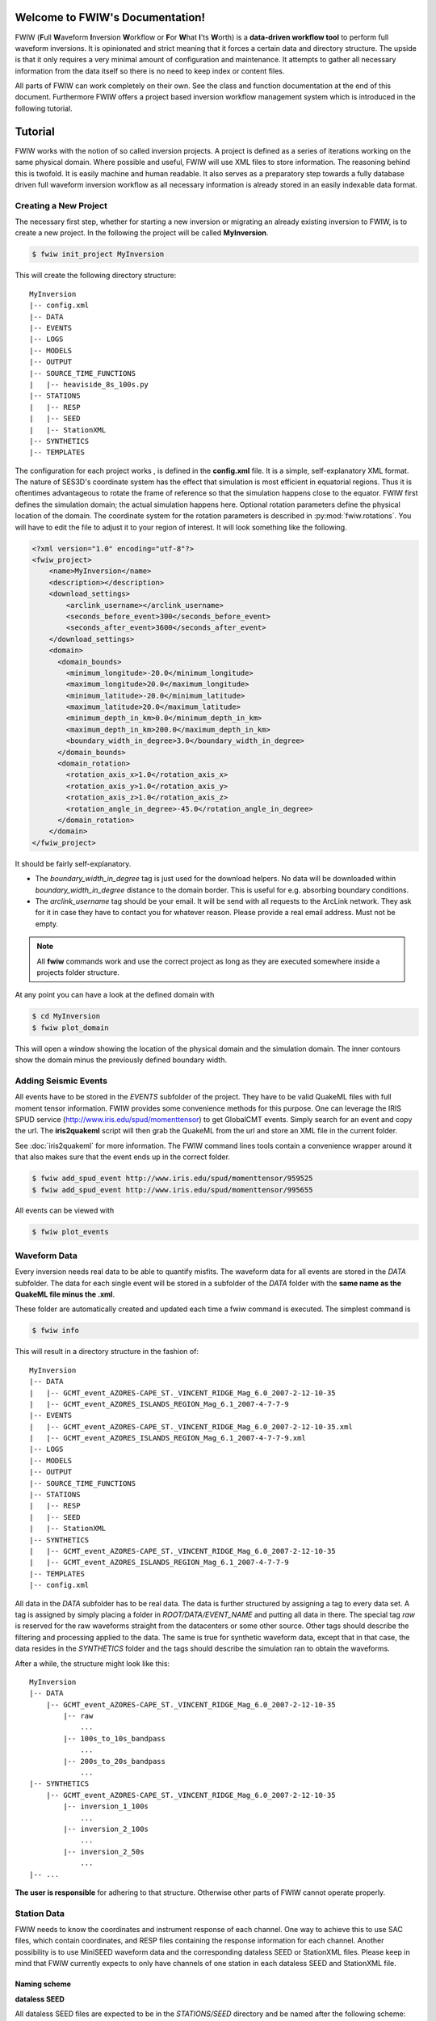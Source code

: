 .. FWIW documentation master file, created by
   sphinx-quickstart on Fri Feb  1 15:47:43 2013.
   You can adapt this file completely to your liking, but it should at least
   contain the root `toctree` directive.

Welcome to FWIW's Documentation!
===================================

FWIW (**F**\ ull **W**\ aveform **I**\ nversion **W**\ orkflow or **F**\ or
**W**\ hat **I**\ 'ts **W**\ orth) is a **data-driven workflow tool** to
perform full waveform inversions.
It is opinionated and strict meaning that it forces a certain data and
directory structure. The upside is that it only requires a very minimal amount
of configuration and maintenance. It attempts to gather all necessary
information from the data itself so there is no need to keep index or content
files.

All parts of FWIW can work completely on their own. See the class and
function documentation at the end of this document. Furthermore FWIW offers
a project based inversion workflow management system which is introduced in the
following tutorial.


Tutorial
========
FWIW works with the notion of so called inversion projects. A project is
defined as a series of iterations working on the same physical domain. Where
possible and useful, FWIW will use XML files to store information. The
reasoning behind this is twofold. It is easily machine and human readable. It
also serves as a preparatory step towards a fully database driven full waveform
inversion workflow as all necessary information is already stored in an easily
indexable data format.

Creating a New Project
----------------------
The necessary first step, whether for starting a new inversion or migrating an
already existing inversion to FWIW, is to create a new project. In the
following the project will be called **MyInversion**.

.. code-block:: bash

    $ fwiw init_project MyInversion

This will create the following directory structure::

    MyInversion
    |-- config.xml
    |-- DATA
    |-- EVENTS
    |-- LOGS
    |-- MODELS
    |-- OUTPUT
    |-- SOURCE_TIME_FUNCTIONS
    |   |-- heaviside_8s_100s.py
    |-- STATIONS
    |   |-- RESP
    |   |-- SEED
    |   |-- StationXML
    |-- SYNTHETICS
    |-- TEMPLATES


The configuration for each project works , is defined in the **config.xml**
file. It is a simple, self-explanatory XML format. The nature of SES3D's
coordinate system has the effect that simulation is most efficient in
equatorial regions. Thus it is oftentimes advantageous to rotate the frame of
reference so that the simulation happens close to the equator. FWIW first
defines the simulation domain; the actual simulation happens here. Optional
rotation parameters define the physical location of the domain. The coordinate
system for the rotation parameters is described in :py:mod:`fwiw.rotations`.
You will have to edit the file to adjust it to your region of interest. It will
look something like the following.

.. code-block:: xml

    <?xml version="1.0" encoding="utf-8"?>
    <fwiw_project>
        <name>MyInversion</name>
        <description></description>
        <download_settings>
            <arclink_username></arclink_username>
            <seconds_before_event>300</seconds_before_event>
            <seconds_after_event>3600</seconds_after_event>
        </download_settings>
        <domain>
          <domain_bounds>
            <minimum_longitude>-20.0</minimum_longitude>
            <maximum_longitude>20.0</maximum_longitude>
            <minimum_latitude>-20.0</minimum_latitude>
            <maximum_latitude>20.0</maximum_latitude>
            <minimum_depth_in_km>0.0</minimum_depth_in_km>
            <maximum_depth_in_km>200.0</maximum_depth_in_km>
            <boundary_width_in_degree>3.0</boundary_width_in_degree>
          </domain_bounds>
          <domain_rotation>
            <rotation_axis_x>1.0</rotation_axis_x>
            <rotation_axis_y>1.0</rotation_axis_y>
            <rotation_axis_z>1.0</rotation_axis_z>
            <rotation_angle_in_degree>-45.0</rotation_angle_in_degree>
          </domain_rotation>
        </domain>
    </fwiw_project>


It should be fairly self-explanatory.

* The *boundary_width_in_degree* tag is just used for the download helpers. No
  data will be downloaded within *boundary_width_in_degree* distance to the
  domain border. This is useful for e.g. absorbing boundary conditions.
* The *arclink_username* tag should be your email. It will be send with all
  requests to the ArcLink network. They ask for it in case they have to contact
  you for whatever reason. Please provide a real email address. Must not be
  empty.


.. note::

    All **fwiw** commands work and use the correct project as long as they
    are executed somewhere inside a projects folder structure.

At any point you can have a look at the defined domain with

.. code-block:: bash

    $ cd MyInversion
    $ fwiw plot_domain

This will open a window showing the location of the physical domain and the
simulation domain. The inner contours show the domain minus the previously
defined boundary width.

.. plot::

    import fwiw.visualization
    fwiw.visualization.plot_domain(-20, +20, -20, +20, 3.0,
        rotation_axis=[1.0, 1.0, 1.0], rotation_angle_in_degree=-45.0,
        plot_simulation_domain=True)

Adding Seismic Events
---------------------
All events have to be stored in the *EVENTS* subfolder of the project. They
have to be valid QuakeML files with full moment tensor information. FWIW
provides some convenience methods for this purpose. One can leverage the IRIS
SPUD service (http://www.iris.edu/spud/momenttensor) to get GlobalCMT events.
Simply search for an event and copy the url. The **iris2quakeml** script will
then grab the QuakeML from the url and store an XML file in the current folder.

See :doc:`iris2quakeml` for more information. The FWIW command lines tools
contain a convenience wrapper around it that also makes sure that the event
ends up in the correct folder.


.. code-block:: bash

    $ fwiw add_spud_event http://www.iris.edu/spud/momenttensor/959525
    $ fwiw add_spud_event http://www.iris.edu/spud/momenttensor/995655

All events can be viewed with

.. code-block:: bash

    $ fwiw plot_events


.. plot::

    import fwiw.visualization
    map = fwiw.visualization.plot_domain(-20, +20, -20, +20, 3.0,
        rotation_axis=[1.0, 1.0, 1.0], rotation_angle_in_degree=-45.0,
        show_plot=False)
    # Create event.
    from obspy.core.event import *
    ev = Event()
    cat = Catalog(events=[ev])
    org = Origin()
    fm = FocalMechanism()
    mt = MomentTensor()
    t = Tensor()
    ev.origins.append(org)
    ev.focal_mechanisms.append(fm)
    fm.moment_tensor = mt
    mt.tensor = t
    org.latitude = 37.4
    org.longitude = -24.38
    t.m_rr = -1.69e+18
    t.m_tt = 9.12e+17
    t.m_pp = 7.77e+17
    t.m_rt = 8.4e+16
    t.m_rp = 2.4e+16
    t.m_tp = -4.73e+17
    ev2 = Event()
    cat.append(ev2)
    org = Origin()
    fm = FocalMechanism()
    mt = MomentTensor()
    t = Tensor()
    ev2.origins.append(org)
    ev2.focal_mechanisms.append(fm)
    fm.moment_tensor = mt
    mt.tensor = t
    org.latitude = 35.9
    org.longitude = -10.37
    t.m_rr = 6.29e+17
    t.m_tt = -1.12e+18
    t.m_pp = 4.88e+17
    t.m_rt = -2.8e+17
    t.m_rp = -5.22e+17
    t.m_tp = 3.4e+16
    fwiw.visualization.plot_events(cat, map)


Waveform Data
-------------
Every inversion needs real data to be able to quantify misfits. The waveform
data for all events are stored in the *DATA* subfolder. The data for each
single event will be stored in a subfolder of the *DATA* folder with the
**same name as the QuakeML file minus the .xml**.

These folder are automatically created and updated each time a fwiw command is
executed. The simplest command is

.. code-block:: bash

    $ fwiw info

This will result in a directory structure in the fashion of::

    MyInversion
    |-- DATA
    |   |-- GCMT_event_AZORES-CAPE_ST._VINCENT_RIDGE_Mag_6.0_2007-2-12-10-35
    |   |-- GCMT_event_AZORES_ISLANDS_REGION_Mag_6.1_2007-4-7-7-9
    |-- EVENTS
    |   |-- GCMT_event_AZORES-CAPE_ST._VINCENT_RIDGE_Mag_6.0_2007-2-12-10-35.xml
    |   |-- GCMT_event_AZORES_ISLANDS_REGION_Mag_6.1_2007-4-7-7-9.xml
    |-- LOGS
    |-- MODELS
    |-- OUTPUT
    |-- SOURCE_TIME_FUNCTIONS
    |-- STATIONS
    |   |-- RESP
    |   |-- SEED
    |   |-- StationXML
    |-- SYNTHETICS
    |   |-- GCMT_event_AZORES-CAPE_ST._VINCENT_RIDGE_Mag_6.0_2007-2-12-10-35
    |   |-- GCMT_event_AZORES_ISLANDS_REGION_Mag_6.1_2007-4-7-7-9
    |-- TEMPLATES
    |-- config.xml


All data in the *DATA* subfolder has to be real data. The data is further
structured by assigning a tag to every data set. A tag is assigned by simply
placing a folder in *ROOT/DATA/EVENT_NAME* and putting all data in there. The
special tag *raw* is reserved for the raw waveforms straight from the
datacenters or some other source. Other tags should describe the filtering and
processing applied to the data. The same is true for synthetic waveform data,
except that in that case, the data resides in the *SYNTHETICS* folder and the
tags should describe the simulation ran to obtain the waveforms.

After a while, the structure might look like this::

    MyInversion
    |-- DATA
        |-- GCMT_event_AZORES-CAPE_ST._VINCENT_RIDGE_Mag_6.0_2007-2-12-10-35
            |-- raw
                ...
            |-- 100s_to_10s_bandpass
                ...
            |-- 200s_to_20s_bandpass
                ...
    |-- SYNTHETICS
        |-- GCMT_event_AZORES-CAPE_ST._VINCENT_RIDGE_Mag_6.0_2007-2-12-10-35
            |-- inversion_1_100s
                ...
            |-- inversion_2_100s
                ...
            |-- inversion_2_50s
                ...
    |-- ...

**The user is responsible** for adhering to that structure. Otherwise other
parts of FWIW cannot operate properly.

Station Data
------------
FWIW needs to know the coordinates and instrument response of each channel.
One way to achieve this to use SAC files, which contain coordinates, and RESP
files containing the response information for each channel. Another possibility
is to use MiniSEED waveform data and the corresponding dataless SEED or
StationXML files. Please keep in mind that FWIW currently expects to only
have channels of one station in each dataless SEED and StationXML file.

Naming scheme
^^^^^^^^^^^^^

**dataless SEED**

All dataless SEED files are expected to be in the *STATIONS/SEED* directory and
be named after the following scheme::

    dataless.NETWORK_STATION[.X]

*NETWORK*, and *STATION* should be replaced with the corresponding network and
stations codes. It is possible that multiple files are needed for each station
(e.g. different files for different time intervals/channels) and thus *.1*,
*.2*, ... can be appended to the filename. FWIW will automatically choose
the correct file in case they need to be accessed.

**StationXML**

All StationXML files are expected to be placed in the *STATIONS/StationXML*
folder and following the scheme::

    station.NETWORK_STATION[.X].xml

The logic for for the different parts is the same as for the dataless SEED
files described in the previous paragraph.

**RESP Files**

All RESP files are to be put in the *STATIONS/RESP* folder with the following
name::

    RESP.NETWORK.STATION.LOCATION.CHANNEL[.X]

In contrast to the two other station information formats the RESP filename also
has to include the location and channel identifiers.


Download Helpers
----------------

FWIW comes with a collection of scripts that help downloading waveform and
station data from the IRIS and ArcLink services. Waveform data will always be
downloaded as MiniSEED. Station data will, due to the different products of the
dataservices, either be downloaded as StationXML (IRIS) or dataless SEED.
Furthermore, as many tools so far are not able to deal with StationXML data,
the RESP files for each channel will also be downloaded. This is redundant
information but enables the use of many tools otherwise not possible.

Downloading Waveforms
^^^^^^^^^^^^^^^^^^^^^

Waveforms are downloaded on a per event basis. The **config.xml** file contains
some specification to detail the download. Each event is referred to by its
name which is simply the filename minus the extension. To get a list of all
events in the current project just execute

.. code-block:: bash

    $ fwiw list_events

    2 events in project:
        GCMT_event_AZORES-CAPE_ST._VINCENT_RIDGE_Mag_6.0_2007-2-12-10-35
        GCMT_event_AZORES_ISLANDS_REGION_Mag_6.1_2007-4-7-7-9


To download the waveform data for one event, choose one and run

.. code-block:: bash

    $ fwiw download_waveforms GCMT_event_AZORES-CAPE_ST._VINCENT_RIDGE_Mag_6.0_2007-2-12-10-35


This, dependent on the domain size, event location, and origin time can take a
while. Executing the same command again will only attempt to download data not
already present. All data will be placed in `DATA/EVENT_NAME/raw`.


Downloading Station Data
^^^^^^^^^^^^^^^^^^^^^^^^

FWIW also includes some functionality to download station metadata. It will,
download StationXML and RESP files from IRIS and dataless SEED and RESP files
from ArcLink. It works the same as it does for the waveforms. To download all
stations for one event simply execute

.. code-block:: bash

    $ fwiw download_stations GCMT_event_AZORES_ISLANDS_REGION_Mag_6.1_2007-4-7-7-9

.. note::

    The `fwiw download_stations` command will, for the specified event, figure
    what waveform data is present in the `DATA/EVENT_NAME/raw` folder and
    download all missing station metadata information for these files.

At this point, FWIW is able to match available station and waveform
information. To get an overview, of what data is actually stored for the given event, just execute:

.. code-block:: bash

    $ fwiw event_info GCMT_event_AZORES_ISLANDS_REGION_Mag_6.1_2007-4-7-7-9

    Earthquake with 6.1 Mw at AZORES ISLANDS REGION
            Latitude: 37.400, Longitude: -24.380, Depth: 12.0 km
            2007-04-07T07:09:29.500000Z UTC

    Station and waveform information available at 8 stations:

    ===========================================================================
                 id       latitude      longitude      elevation    local depth
    ===========================================================================
            GE.CART        37.5868        -1.0012           65.0            5.0
             GE.MTE        40.3997        -7.5442          815.0            3.0
             GE.SFS        36.4656        -6.2055           21.0            5.0
             IU.PAB        39.5446      -4.349899          950.0            0.0
             PM.MTE        40.3997        -7.5442          815.0            3.0
           PM.PESTR        38.8672        -7.5902          410.0            0.0
            PM.PVAQ        37.4037        -7.7173          200.0            0.0
            WM.CART        37.5868        -1.0012           65.0            5.0


It is furthermore possible to plot the availability information for one event including ray coverage with:

.. code-block:: bash

    $ fwiw plot_event GCMT_event_AZORES_ISLANDS_REGION_Mag_6.1_2007-4-7-7-9


.. plot::

    import fwiw.visualization
    map = fwiw.visualization.plot_domain(-20, +20, -20, +20, 3.0,
        rotation_axis=[1.0, 1.0, 1.0], rotation_angle_in_degree=-45.0,
        show_plot=False)
    # Create event.
    from obspy.core.event import *
    ev = Event()
    cat = Catalog(events=[ev])
    org = Origin()
    fm = FocalMechanism()
    mt = MomentTensor()
    t = Tensor()
    ev.origins.append(org)
    ev.focal_mechanisms.append(fm)
    fm.moment_tensor = mt
    mt.tensor = t
    org.latitude = 37.4
    org.longitude = -24.38
    t.m_rr = -1.69e+18
    t.m_tt = 9.12e+17
    t.m_pp = 7.77e+17
    t.m_rt = 8.4e+16
    t.m_rp = 2.4e+16
    t.m_tp = -4.73e+17
    fwiw.visualization.plot_events(cat, map)
    ev_lng = -24.38
    ev_lat = 37.4
    stations = {'GE.SFS': {'latitude': 36.4656, 'local_depth': 5.0,
        'elevation': 21.0, 'longitude': -6.2055}, 'PM.MTE': {'latitude':
        40.3997, 'local_depth': 3.0, 'elevation': 815.0, 'longitude': -7.5442},
        'PM.PVAQ': {'latitude': 37.4037, 'local_depth': 0.0, 'elevation':
        200.0, 'longitude': -7.7173}, 'WM.CART': {'latitude': 37.5868,
        'local_depth': 5.0, 'elevation': 65.0, 'longitude': -1.0012}, 'GE.MTE':
        {'latitude': 40.3997, 'local_depth': 3.0, 'elevation': 815.0,
        'longitude': -7.5442}, 'PM.PESTR': {'latitude': 38.8672, 'local_depth':
        0.0, 'elevation': 410.0, 'longitude': -7.5902}, 'GE.CART': {'latitude':
        37.5868, 'local_depth': 5.0, 'elevation': 65.0, 'longitude': -1.0012},
        'IU.PAB': {'latitude': 39.5446, 'local_depth': 0.0, 'elevation': 950.0,
        'longitude': -4.349899}}
    fwiw.visualization.plot_stations_for_event(map_object=map,
        station_dict=stations, event_longitude=ev_lng,
        event_latitude=ev_lat)
    # Plot the beachball for one event.
    fwiw.visualization.plot_events(cat, map_object=map)


Generating SES3D Input Files
----------------------------

FWIW is currently capable of producing input files for SES3D 4.0. It is very
straightforward and knows what data is available for every event and thus can
generate these files fully automatically.


Preparatory Steps
^^^^^^^^^^^^^^^^^

Before the first input file can be generated some preparatory steps need to be
performed. This is only necessary once at the start or when you make
significant changes to how the simulations are performed.

Input File Templates
********************

At least almost fully automatically. It is necessary to create a template with
the non-derivable configuration values first. This template will then be used
as a basis for all generated input files. It is possible (and encouraged) to
created multiple templates to cover various situations.

To create a basic template (in this case for SES3D 4.0) run:

.. code-block:: bash

    $ fwiw generate_input_file_template ses3d_4_0

This will create a (hopefully self-explaining) XML input file template, that **MUST BE EDITED**.

.. code-block:: xml

    <?xml version='1.0' encoding='UTF-8'?>
    <ses3d_4_0_input_file_template>
      <simulation_parameters>
        <number_of_time_steps>4000</number_of_time_steps>
        <time_increment>0.13</time_increment>
        <is_dissipative>false</is_dissipative>
      </simulation_parameters>
      <output_directory>../DATA/OUTPUT/CHANGE_ME/</output_directory>
      <adjoint_output_parameters>
        <sampling_rate_of_forward_field>15</sampling_rate_of_forward_field>
        <forward_field_output_directory>../DATA/OUTPUT/CHANGE_ME/</forward_field_output_directory>
      </adjoint_output_parameters>
      <computational_setup>
        <nx_global>66</nx_global>
        <ny_global>108</ny_global>
        <nz_global>28</nz_global>
        <lagrange_polynomial_degree>4</lagrange_polynomial_degree>
        <px_processors_in_theta_direction>3</px_processors_in_theta_direction>
        <py_processors_in_phi_direction>4</py_processors_in_phi_direction>
        <pz_processors_in_r_direction>4</pz_processors_in_r_direction>
      </computational_setup>
    </ses3d_4_0_input_file_template>

In case something is not fully clear, please refer to the SES3D 4.0 manual or contact the author. It is important to understand that each template file will be used as basis for all generated input files.

Input file templates are again refered to by their filename minus the XML
extension. To get a list of all available templates use:

.. code-block:: bash

    $ fwiw list_input_file_templates

    Project has 1 input file template:
            ses3d_4_0_template


You can (and maybe should) rename the actual template files to make it more
descriptive.

Source Time Functions
*********************

The source time function will be dynamically generated for each run. An example
source time function has been generated upon project initialization and is
located in the *SOURCE_TIME_FUNCTIONS* subdirectory.

To create your own source time functions simply copy the already existing one
and modify it. Each source time function has to live in it's own Python file
and a function **source_time_function(npts, delta)** has to be defined in it.
It should return either a list of floats or a numpy array with npts items.

As always, they are referred to via their file name. To get a list of all
available source time functions type:

.. code-block:: bash

    $ fwiw list_stf

    Project has 1 defined source time function
            heaviside_8s_100s


Input File Generation
^^^^^^^^^^^^^^^^^^^^^

.. code-block:: bash

    $ fwiw generate_input_files GCMT_event_AZORES_ISLANDS_REGION_Mag_6.1_2007-4-7-7-9 ~/Desktop/




Indices and tables
==================

* :ref:`genindex`
* :ref:`modindex`
* :ref:`search`
